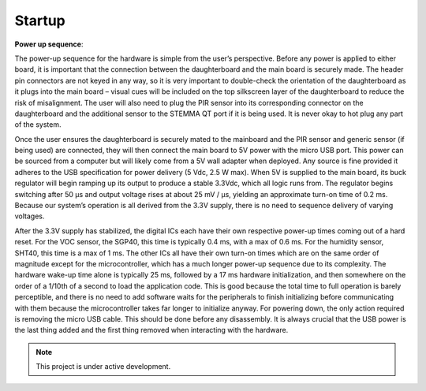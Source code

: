 #######
Startup
#######

| **Power up sequence**:
The power-up sequence for the hardware is simple from the user’s perspective. Before 
any power is applied to either board, it is important that the connection between the 
daughterboard and the main board is securely made. The header pin connectors are not keyed 
in any way, so it is very important to double-check the orientation of the daughterboard as it 
plugs into the main board – visual cues will be included on the top silkscreen layer of the 
daughterboard to reduce the risk of misalignment. The user will also need to plug the PIR sensor 
into its corresponding connector on the daughterboard and the additional sensor to the STEMMA 
QT port if it is being used. It is never okay to hot plug any part of the system.

Once the user ensures the daughterboard is securely mated to the mainboard and the PIR 
sensor and generic sensor (if being used) are connected, they will then connect the main board 
to 5V power with the micro USB port. This power can be sourced from a computer but will likely 
come from a 5V wall adapter when deployed. Any source is fine provided it adheres to the USB 
specification for power delivery (5 Vdc, 2.5 W max).
When 5V is supplied to the main board, its buck regulator will begin ramping up its output 
to produce a stable 3.3Vdc, which all logic runs from. The regulator begins switching after 50 μs 
and output voltage rises at about 25 mV / μs, yielding an approximate turn-on time of 0.2 ms.
Because our system’s operation is all derived from the 3.3V supply, there is no need to sequence 
delivery of varying voltages.

After the 3.3V supply has stabilized, the digital ICs each have their own respective 
power-up times coming out of a hard reset. For the VOC sensor, the SGP40, this time is typically 
0.4 ms, with a max of 0.6 ms. For the humidity sensor, SHT40, this time is a max of 1 ms. The 
other ICs all have their own turn-on times which are on the same order of magnitude except for
the microcontroller, which has a much longer power-up sequence due to its complexity. The 
hardware wake-up time alone is typically 25 ms, followed by a 17 ms hardware initialization, and 
then somewhere on the order of a 1/10th of a second to load the application code. This is good 
because the total time to full operation is barely perceptible, and there is no need to add software 
waits for the peripherals to finish initializing before communicating with them because the 
microcontroller takes far longer to initialize anyway.
For powering down, the only action required is removing the micro USB cable. This should 
be done before any disassembly. It is always crucial that the USB power is the last thing added 
and the first thing removed when interacting with the hardware.

.. note::

   This project is under active development.
